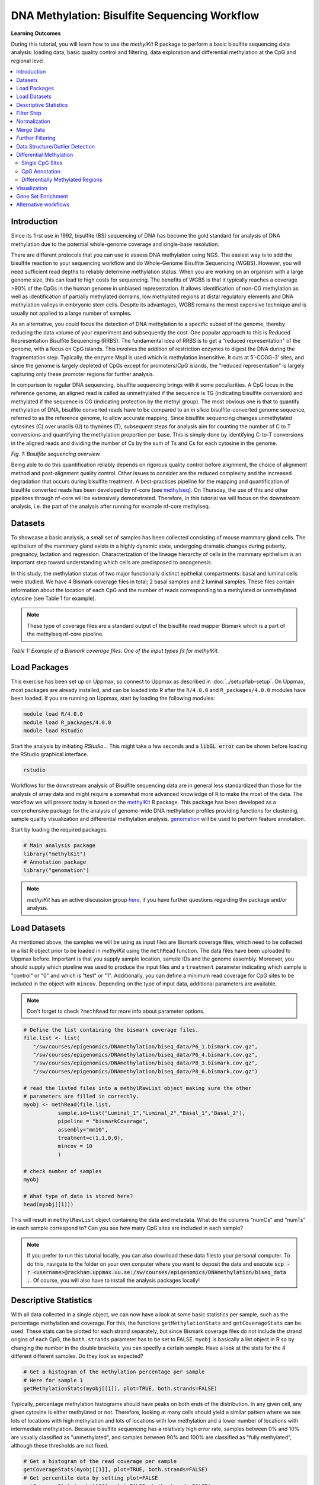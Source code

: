 DNA Methylation: Bisulfite Sequencing Workflow
==============================================

**Learning Outcomes**

During this tutorial, you will learn how to use the *methylKit* R package to perform a basic bisulfite sequencing data analysis: loading data, basic quality control and filtering, data exploration and differential methylation at the CpG and regional level.

.. Contents
.. ========

.. contents:: 
    :local:

Introduction
------------

Since its first use in 1992, bisulfite (BS) sequencing of DNA has become the gold standard for analysis of DNA methylation due to the potential whole-genome coverage and single-base resolution. 

There are different protocols that you can use to assess DNA methylation using NGS. The easiest way is to add the bisulfite reaction to your sequencing workflow and do Whole-Genome Bisulfite Sequencing (WGBS). However, you will need sufficient read depths to reliably determine methylation status. When you are working on an organism with a large genome size, this can lead to high costs for sequencing. The benefits of WGBS is that it typically reaches a coverage >90% of the CpGs in the human genome in unbiased representation. It allows identification of non-CG methylation as well as identification of partially methylated domains, low methylated regions at distal regulatory elements and DNA methylation valleys in embryonic stem cells. Despite its advantages, WGBS remains the most expensive technique and is usually not applied to a large number of samples. 

As an alternative, you could focus the detection of DNA methylation to a specific subset of the genome, thereby reducing the data volume of your experiment and subsequently the cost. One popular approach to this is Reduced Representation Bisulfite Sequencing (RRBS). The fundamental idea of RRBS is to get a “reduced representation" of the genome, with a focus on CpG islands. This involves the addition of restriction enzymes to digest the DNA during the fragmentation step. Typically, the enzyme MspI is used which is methylation insensitive. It cuts at 5’-CCGG-3’ sites, and since the genome is largely depleted of CpGs except for promoters/CpG islands, the "reduced representation" is largely capturing only these promoter regions for further analysis.

In comparison to regular DNA sequencing, bisulfite sequencing brings with it some peculiarities. A CpG locus in the reference genome, an aligned read is called as unmethylated if the sequence is TG (indicating bisulfite conversion) and methylated if the sequence is CG (indicating protection by the methyl group). The most obvious one is that to quantify methylation of DNA, bisulfite converted reads have to be compared to an *in silico* bisulfite-converted genome sequence, referred to as the reference genome, to allow accurate mapping. Since bisulfite sequencing changes unmethylated cytosines (C) over uracils (U) to thymines (T), subsequent steps for analysis aim for counting the number of C to T conversions and quantifying the methylation proportion per base. This is simply done by identifying C-to-T conversions in the aligned reads and dividing the number of Cs by the sum of Ts and Cs for each cytosine in the genome. 

.. image:: Figures/biseq.png
   :target: Figures/biseq.png
   :alt: 
*Fig. 1: Bisulfite sequencing overview.*

Being able to do this quantification reliably depends on rigorous quality control before alignment, the choice of alignment method and post-alignment quality control. Other issues to consider are the reduced complexity and the increased degradation that occurs during bisulfite treatment.  A best-practices pipeline for the mapping and quantification of bisulfite converted reads has been developed by nf-core (see `methylseq <https://nf-co.re/methylseq>`_\ ). On Thursday, the use of this and other pipelines through nf-core will be extensively demonstrated. Therefore, in this tutorial we will focus on the downstream analysis, i.e. the part of the analysis after running for example nf-core methylseq. 

Datasets
--------

To showcase a basic analysis, a small set of samples has been collected consisting of mouse mammary gland cells. The epithelium of the mammary gland exists in a highly dynamic state, undergoing dramatic changes during puberty, pregnancy, lactation and regression. Characterization of the lineage hierarchy of cells in the mammary epithelium is an important step toward understanding which cells are predisposed to oncogenesis. 

In this study, the methylation status of two major functionally distinct epithelial compartments: basal and luminal cells were studied. We have 4 Bismark coverage files in total; 2 basal samples and 2 luminal samples. These files contain information about the location of each CpG and the number of reads corresponding to a methylated or unmethylated cytosine (see Table 1 for example). 

.. note::
   These type of coverage files are a standard output of the bisulfite read mapper Bismark which is a part of the methylseq nf-core pipeline. 


.. image:: Figures/coverage.png
   :target: Figures/coverage.png
   :alt: 

*Table 1: Example of a Bismark coverage files. One of the input types fit for methylKit.*

Load Packages
-------------

This exercise has been set up on Uppmax, so connect to Uppmax as described in :doc:`../setup/lab-setup`. On Uppmax, most packages are already installed, and can be loaded into R after the ``R/4.0.0`` and  ``R_packages/4.0.0`` modules have been loaded. If you are running on Uppmax, start by loading the following modules:

.. code-block:: bash

   module load R/4.0.0
   module load R_packages/4.0.0
   module load RStudio

Start the analysis by initiating *RStudio*... This might take a few seconds and a :code:`libGL error` can be shown before loading the RStudio graphical interface.

.. code-block:: bash

   rstudio

Workflows for the downstream analysis of Bisulfite sequencing data are in general less standardized than those for the analysis of array data and might require a somewhat more advanced knowledge of R to make the most of the data. The workflow we will present today is based on the `methylKit <https://bioconductor.org/packages/release/bioc/html/methylKit.html>`_ R package. This package has been developed as a comprehensive package for the analysis of genome-wide DNA methylation profiles providing functions for clustering, sample quality visualization and differential methylation analysis. `genomation <https://www.bioconductor.org/packages/release/bioc/vignettes/genomation/inst/doc/GenomationManual.html>`_ will be used to perform feature annotation. 

Start by loading the required packages.

.. code-block:: r

   # Main analysis package
   library("methylKit")
   # Annotation package
   library("genomation")

.. note::
   *methylKit* has an active discussion group `here <https://groups.google.com/g/methylkit_discussion>`_\ , if you have further questions regarding the package and/or analysis.

Load Datasets
-------------

As mentioned above, the samples we will be using as input files are Bismark coverage files, which need to be collected in a list R object prior to be loaded in *methylKit* using the ``methRead`` function. The data files have been uploaded to Uppmax before. Important is that you supply sample location, sample IDs and the genome assembly. Moreover, you should supply which pipeline was used to produce the input files and a ``treatment`` parameter indicating which sample is "control" or "0" and which is "test" or "1". Additionally, you can define a minimum read coverage for CpG sites to be included in the object with ``mincov``. Depending on the type of input data, additional parameters are available.

.. note:: 
   Don't forget to check ``?methRead`` for more info about parameter options.

.. code-block:: r

   # Define the list containing the bismark coverage files.
   file.list <- list(
      "/sw/courses/epigenomics/DNAmethylation/biseq_data/P6_1.bismark.cov.gz", 
      "/sw/courses/epigenomics/DNAmethylation/biseq_data/P6_4.bismark.cov.gz", 
      "/sw/courses/epigenomics/DNAmethylation/biseq_data/P8_3.bismark.cov.gz", 
      "/sw/courses/epigenomics/DNAmethylation/biseq_data/P8_6.bismark.cov.gz")

   # read the listed files into a methylRawList object making sure the other 
   # parameters are filled in correctly.
   myobj <- methRead(file.list,
              sample.id=list("Luminal_1","Luminal_2","Basal_1","Basal_2"),
              pipeline = "bismarkCoverage",
              assembly="mm10",
              treatment=c(1,1,0,0),
              mincov = 10
              )
   
   # check number of samples
   myobj

   # What type of data is stored here?
   head(myobj[[1]])


This will result in ``methylRawList`` object containing the data and metadata. What do the columns "numCs" and "numTs" in each sample correspond to? Can you see how many CpG sites are included in each sample?

.. note::

   If you prefer to run this tutorial locally, you can also download these data filesto your personal computer. To do this, navigate to the folder on your own conputer where you want to deposit the data and execute :code:`scp -r <username>@rackham.uppmax.uu.se:/sw/courses/epigenomics/DNAmethylation/biseq_data .`. Of course, you will also have to install the analysis packages locally!

Descriptive Statistics
----------------------

With all data collected in a single object, we can now have a look at some basic statistics per sample, such as the percentage methylation and coverage. For this, the functions ``getMethylationStats`` and ``getCoverageStats`` can be used. These stats can be plotted for each strand separately, but since Bismark coverage files do not include the strand origins of each CpG, the ``both.strands`` parameter has to be set to FALSE.  ``myobj`` is basically a list object in R so by changing the number in the double brackets, you can specify a certain sample. Have a look at the stats for the 4 different different samples. Do they look as expected? 

.. code-block:: r

   # Get a histogram of the methylation percentage per sample
   # Here for sample 1
   getMethylationStats(myobj[[1]], plot=TRUE, both.strands=FALSE)

Typically, percentage methylation histograms should have peaks on both ends of the distribution. In any given cell, any given cytosine is either methylated or not. Therefore, looking at many cells should yield a similar pattern where we see lots of locations with high methylation and lots of locations with low methylation and a lower number of locations with intermediate methylation. Because bisulfite sequencing has a relatively high error rate, samples between 0% and 10% are usually classified as "unmethylated", and samples between 90% and 100% are classified as "fully methylated", although these thresholds are not fixed.

.. code-block:: r

   # Get a histogram of the read coverage per sample
   getCoverageStats(myobj[[1]], plot=TRUE, both.strands=FALSE)
   # Get percentile data by setting plot=FALSE
   getCoverageStats(myobj[[1]], plot=FALSE, both.strands=FALSE)

Experiments that are suffering from PCR duplication bias will have a secondary peak towards the right hand side of the coverage histogram.

Filter Step
-----------

It might be useful to filter samples based on coverage. In particular, if samples are suffering from PCR bias or overamplification it could be useful to discard bases with very high read coverage. Furthermore, we would also like to discard bases that have very low read coverage, because these tend to produce unreliable and unstable statistics in the downstream analysis. The code below filters a ``methylRawList`` and discards bases that have coverage below 10 reads (in this case we already did this when reading in the files...) and also discards the bases that have more than 99.9th percentile of coverage in each sample.

.. code-block:: r

   myobj.filt <- filterByCoverage(myobj,
                         lo.count=10,
                         lo.perc=NULL,
                         hi.count=NULL,
                         hi.perc=99.9)


Normalization
-------------

Next, a basic normalization of the coverage values between samples is performed by using a scaling factor derived from differences between the median of the coverage distributions. In the dowstream differential analysis, we will be comparing methylation fractions between samples, so one could think that sequence depth would not matter all that much. After all, 40/80 (mC/C) reads is the same fraction as 400/800 (mC/C) reads. However, certain statistical tests (i.e. Fisher's exact test) will result in different p-values depending on the total number of reads. Thus, if the coverage is quite similar across the samples, this step is not really essential, otherwise it might be a good idea to normalize the data. 

.. code-block:: r

   myobj.filt.norm <- normalizeCoverage(myobj.filt, method = "median")

Merge Data
----------

In order to do further analysis, we will need to extract the bases that are covered by reads in all our samples. The following function will merge all samples to one object with base-pair locations that are covered in all samples. Setting ``destrand=TRUE`` (the default is ``FALSE``) will merge reads on both strands of a CpG dinucleotide. This provides better coverage, but only advised when looking at CpG methylation (for CpH methylation this will cause wrong results in subsequent analyses; can you figure out why?). In addition, setting ``destrand=TRUE`` will only work when operating on base-pair resolution, otherwise setting this option ``TRUE`` will have no effect. Our data contains no strand info, so the ``destrand`` option is not applicable. The ``unite`` function will return a ``methylBase`` object which will be our main object for all comparative analysis. The ``methylBase`` object contains methylation information for regions/bases that are covered in all samples.

.. code-block:: r

   meth <- unite(myobj.filt.norm, destrand=FALSE)
   meth

How many bases were kept for downstream analysis?

Further Filtering
-----------------

High-throughput methylation data contains a lot of CpG sites that have no or little variation among study subjects and are not all that informative for downstream analyses. Nonspecific CpG filtering (i.e., not considering phenotype) is a common dimension reduction procedure performed prior to cluster analysis and differential methylation. For exploratory analysis, it is of general interest to see how samples relate to each other and we might want to remove CpGs that are not variable before doing that. For differential methylation, removing non variable CpGs prior to the analysis will lower the number of tests that needs to be performed, thus reducing multiple correction penalties.

The most commonly used and simple method of standard deviation filtering on methylation ratio values (equivalent to Beta values) has been shown to be robust and consistent to different real datasets and would suffice for most occasions.

.. code-block:: r

   # get percent methylation matrix
   pm=percMethylation(meth)

   # calculate standard deviation of CpGs
   sds=matrixStats::rowSds(pm)

   # Visualize the distribution of the per-CpG standard deviation
   # to determine a suitable cutoff
   hist(sds, breaks = 100)

   # keep only CpG with standard deviations larger than 2%
   meth <- meth[sds > 2]

   # This leaves us with this number of CpG sites
   nrow(meth)

Data Structure/Outlier Detection
--------------------------------

We can check the correlation between samples using ``getCorrelation``. This function will either plot scatter plot and Pearson correlation coefficients or just print a correlation matrix if ``plot=FALSE``. What does this plot tell you about the structure in the data? Which samples resemble each other the most?

.. code-block:: r

   getCorrelation(meth,plot=TRUE)

The data structure can additionally be visualized in a dendrogram using hierarchical clustering of distance measures derived from each samples' percentage methylation. Clustering is used for grouping data points by their similarity. It is a general concept that can be achieved by many different algorithms. Check ``?clusterSamples`` to see which distance measures and clustering methods are available.

.. code-block:: r

   clusterSamples(meth, dist="correlation", method="ward", plot=TRUE)

Another very useful visualization is obtained by plotting the samples in a principal component space. Using this kind of PCA plot we project multidimensional data (i.e. we have as many dimensions in this data as there are CpG loci in ``meth``) into 2 or 3-dimensional space while at the same time maintaining as much variation in the data as possible. Samples that are more alike will be clustered together in PC space, so by looking at this plot we can see what is the largest source of variation in data and whether there are sample swaps and/or outlier samples. ``PCASamples`` is a function in *methylKit* that will perform PCA and plot the first two principal components. What does the PCA plot of our dataset tell you? What is the biggest source of variation on the data? Does it look samples are swapped? Do there seem to be outliers among the samples?

.. code-block:: r

   PCASamples(meth)

Differential Methylation
------------------------

Single CpG Sites
^^^^^^^^^^^^^^^^

If the basic statistics of the samples look OK and the data structure seems reasonable, we can proceed to the differential methylation step. Differential DNA methylation is usually calculated by comparing the proportion of methylated Cs in a test sample relative to a control. In simple comparisons between such pairs of samples (i.e. test and control), methods such as Fisher’s Exact Test can be applied when there are no replicates for test and control cases. If replicates are available, regression based methods are generally used to model methylation levels in relation to the sample groups and variation between replicates. In addition, an advantage of regression methods over Fisher's exact test is that it allows for the inclusion of sample specific covariates (continuous or categorical) and the ability to adjust for confounding variables. 

The ``calculateDiffMeth`` function is the main function to calculate differential methylation in the *methylKit* package. Depending on the sample size per each set it will either use Fisher’s exact or logistic regression to calculate P-values. In practice, the number of samples per group will determine which of the two methods will be used (logistic regression or Fisher's exact test). If there are multiple samples per group, *methylKit* will employ the logistic regression test. Otherwise, when there is one sample per group, Fisher's exact test will be used. P-values will automatically be corrected for multiple testing using the Benjamini-Hochberg FDR method. 

.. note:: 

   In its simplest form, where there are no covariates, the logistic regression will try to model the log odds ratio which is based on the methylation proportion of a CpG, :math:`\pi_i`, using the treatment vector which denotes the sample group membership for the CpGs in the model. Below, the “Treatment” variable is used to predict the log-odds ratio of methylation proportions.

   .. math::
      log(\pi_i/(1-\pi_i)) = \beta_0 + \beta_1*Treatment_i

   The logistic regression model is fitted per CpG and we test if the treatment has any effect on the outcome variable or not. In other words, we are testing if :math:`log(\pi_i/(1-\pi_i)) = \beta_0 + \beta_1*Treatment_i` is a “better” model than :math:`log(\pi_i/(1-\pi_i)) = \beta_0`.

The following code tests for the differential methylation of our dataset; i.e comparing methylation levels between "treatment" (or Luminal samples) and "control" (Basal smaples). Since the example data has replicates, logistic regression will be used.

.. code-block:: r

   # Test for differential methylation... This might take a few minutes.
   myDiff <- calculateDiffMeth(meth, 
                               overdispersion = "MN", 
                               adjust="BH")
   myDiff

The output of ``calculateDiffMeth`` is a ``methylDiff`` object containing information about the difference in percentage methylation between treatment and control, and the p- and q-value of the model for all CpG sites. No reordering, filtering or sorting has happened here yet.

.. code-block:: r

   # Simple volcano plot to get an overview of differential methylation
   plot(myDiff$meth.diff, -log10(myDiff$qvalue))
   abline(v=0)

.. note::

   - Alternatively, the function ``calculateDiffMethDSS`` provides an interface to the beta-binomial model from the *DSS* package. This might sometimes be more statistically sound as it can account for both sampling and epigenetic variability

   - If you want to compare multiple treatment groups, you can do as above using a treatment vector as c(2,2,1,1,0,0) to detect CpGs differing in any of the groups. For specific pairwise comparisons you have to use the ``reorganize`` function and rerun ``calculateDiffMeth`` 

Next, visualize the number of hyper- and hypomethylation events per chromosome, as a percent of the sites with minimum coverage and minimal differential methylation. By default this is a 25% change in methylation and all samples with 10X coverage.

.. code-block:: r

   # Overview of percentage hyper and hypo CpGs per chromosome.
   diffMethPerChr(myDiff)

After q-value calculation, we can select the differentially methylated regions/bases based on q-value and percent methylation difference cutoffs of Treatment versus control. Following bits of code selects the bases that have q-value < 0.01 and percent methylation difference larger than 25%. If you specify ``type="hyper"`` or ``type="hypo"`` options, you will extract the hyper-methylated or hypo-methylated regions/bases.

.. code-block:: r

   # get hyper methylated bases and order by qvalue
   myDiff25p.hyper <- getMethylDiff(myDiff,
                                 difference=25,
                                 qvalue=0.01,
                                 type="hyper")
   myDiff25p.hyper <- myDiff25p.hyper[order(myDiff25p.hyper$qvalue),]

   # get hypo methylated bases and order by qvalue
   myDiff25p.hypo <- getMethylDiff(myDiff,
                                difference=25,
                                qvalue=0.01,
                                type="hypo")
   myDiff25p.hypo <- myDiff25p.hypo[order(myDiff25p.hypo$qvalue),]

   # get all differentially methylated bases and order by qvalue
   myDiff25p <- getMethylDiff(myDiff,
                           difference=25,
                           qvalue=0.01)
   myDiff25p <- myDiff25p[order(myDiff25p$qvalue),]

.. note::
   If you need to interact with these objects, it is sometimes necessary to first extract the data using the ``getData`` function.

If necessary, covariates (such as age, sex, smoking status, ...) can be included in the regression analysis. The function will then try to separate the influence of the covariates from the treatment effect via the logistic regression model. In this case, the test would be whether the full model (model with treatment and covariates) is better than the model with the covariates only. If there is no effect due to the treatment (sample groups), the full model will not explain the data better than the model with covariates only. In ``calculateDiffMeth``, this is achieved by supplying the covariates argument in the format of a dataframe. 

CpG Annotation
^^^^^^^^^^^^^^

To help with the biological interpretation of the data, we will annotate the differentially methylated regions/bases using the *genomation* package. The most common annotation task is to see where CpGs of interest land in relation to genes and gene parts and regulatory regions: Do they mostly occupy promoter, intronic or exonic regions? Do they overlap with repeats? Do they overlap with other epigenomic markers or long-range regulatory regions? In this example, we read the gene annotation information from a BED file (Browser Extensible Data - file format containing genome coordinates and associated annotations) and annotate our differentially methylated regions with that information using *genomation* functions. 

.. note::

    The annotation tables used below (.bed files) can be downloaded from the `UCSC TableBrowser <https://genome.ucsc.edu/cgi-bin/hgTables>`_. 

   - For gene annotation, select "Genes and Gene prediction tracks" from the "group" drop-down menu. Following that, select "Refseq Genes" from the "track" drop-down menu. Select "BED- browser extensible data" for the "output format". Click "get output" and on the following page click "get BED" without changing any options. Save the output as a text file.

   - For CpG island annotation, select "Regulation" from the "group" drop-down menu. Following that, select "CpG islands" from the "track" drop-down menu. Select "BED- browser extensible data" for the "output format". Click "get output" and on the following page click "get BED" without changing any options. Save the output as a text file.

.. code-block:: r

   # First load the annotation data; i.e the coordinates of promoters, TSS, intron and exons
   refseq_anot <- readTranscriptFeatures("/sw/courses/epigenomics/DNAmethylation/biseq_data//mm10.refseq.genes.bed")

   # Annotate hypermethylated CpGs ("target") with promoter/exon/intron 
   # information ("feature"). This function operates on GRanges objects, so we # first coerce the methylKit object to GRanges. 
   myDiff25p.hyper.anot <- annotateWithGeneParts(target = as(myDiff25p.hyper,"GRanges"),
                                          feature = refseq_anot)

   # Summary of target set annotation
   myDiff25p.hyper.anot

.. note::
   The GenomicRanges package defines general purpose containers for storing and manipulating genomic intervals and variables defined along a genome.

This function creates an *AnnotationByGeneParts* object, containing - for each target CpG - data such as the nearest transcription start site and the genomic structure it is located on. Several accessor functions from the *genomation* package allow for interaction with such an object.

.. code-block:: r

   # View the distance to the nearest Transcription Start Site; the target.row column in the output indicates the row number in the initial target set
   dist_tss <- getAssociationWithTSS(myDiff25p.hyper.anot)
   head(dist_tss)

   # See whether the differentially methylated CpGs are within promoters,introns or exons; the order is the same as the target set
   getMembers(myDiff25p.hyper.anot)

   # This can also be summarized for all differentially methylated CpGs
   plotTargetAnnotation(myDiff25p.hyper.anot, main = "Differential Methylation Annotation")

Similarly, it is possible to annotate the differentially methylated CpGs with CpG Island membership using ``readFeatureFlank`` and ``annotateWithFeatureflank``. Using these functions you read from a BED file with feature info (here the location of the CpG Islands) and with the flank parameter you can define a region around these features (here the "shores" are defined as 2000 bases around the Islands).

.. code-block:: r

   # Load the CpG info
   cpg_anot <- readFeatureFlank("/sw/courses/epigenomics/DNAmethylation/biseq_data/mm10.cpg.bed", feature.flank.name = c("CpGi", "shores"), flank=2000)
   diffCpGann <- annotateWithFeatureFlank(as(myDiff25p,"GRanges"), feature = cpg_anot$CpGi, flank = cpg_anot$shores, feature.name = "CpGi", flank.name = "shores")

   # See whether the CpG in myDiff25p belong to a CpG Island or Shore
   head(getMembers(diffCpGann))

   # This can also be summarized for all differentially methylated CpGs
   plotTargetAnnotation(diffCpGann, main = "Differential Methylation Annotation")

In general, this workflow can be used to annotate a CpG list with any set of features contained in a BED file.

Differentially Methylated Regions
^^^^^^^^^^^^^^^^^^^^^^^^^^^^^^^^^

Since we are often more interested in the different methylation of multiple CpGs across samples instead of a single site, we can also summarize methylation information over a set of defined functional regions such as promoters or CpG islands. The function below summarizes the methylation information over a given set of CpG Islands and outputs a *methylRaw* or *methylRawList* object depending on the input. We are using the output of *genomation* functions used above to provide the locations of the Islands. For these regional summary functions, we need to provide regions of interest as GRanges object.

.. code-block:: r

   # Summarize the original object counts over a certain region, here the CpG Islands
   # You can ignore the warnings here...
   myobj_islands <- regionCounts(myobj, cpg_anot$CpGi)
   # Filter the summarized counts by coverage
   myobj_islands_filt <- filterByCoverage(myobj_islands,
                         lo.count=10,
                         lo.perc=NULL,
                         hi.count=NULL,
                         hi.perc=99.9)
   # Perform simple normalization
   myobj_islands_filt_norm <- normalizeCoverage(myobj_islands_filt, method = "median")
   # Merge the samples again
   meth_islands <- unite(myobj_islands_filt_norm, destrand=FALSE)

Now, differential methylation is performed as for the single CpGs.

.. code-block:: r

   # Test for differential methylation... This might take a few minutes.
   myDiff_islands <- calculateDiffMeth(meth_islands)
   # Rank by significance
   myDiff_islands <- myDiff_islands[order(myDiff_islands$qvalue),]
   # get all differentially methylated CpG Islands
   myDiff_islands_25p <- getMethylDiff(myDiff_islands,difference=25,qvalue=0.01)

And just like for the single CpGs, annotation using the *genomation* functions is possible.

.. code-block:: r

   myDiff_islands_25p_ann <- annotateWithGeneParts(as((myDiff_islands_25p), "GRanges"), refseq_anot)
   # View the distance to the nearest Transcription Start Site; the target.row column indicates the row number in myDiff_islands_25p
   head(getAssociationWithTSS(myDiff_islands_25p_ann))

Besides grouping by functional regions, you can also group CpGs in a sliding window along the genome for a more unbiased approach. As for the functional regions, we would start again from the original object but this time group the CpGs in a certain predefined window. After this, the usual ``filterByCoverage``, ``normalizeCoverage`` and ``unite`` functions are used before doing ``calculatedDiffMeth``. Give it a go if you happen to have some spare time at the end of this tutorial!

.. code-block::

   # Reconstruct original object, keeping a lower coverage this time
   myobj_lowCov <- methRead(file.list,
              sample.id=list("Luminal_1","Luminal_2","Basal_1","Basal_2"),
              pipeline = "bismarkCoverage",
              assembly="mm10",
              treatment=c(1,1,0,0),
              mincov = 3
              )

   # Group the counts
   tiles <- tileMethylCounts(myobj_lowCov,win.size=1000,step.size=1000,cov.bases = 10)

   # Inspect data
   head(tiles[[1]])   

Visualization
-------------

The results of a differential analysis can be exported as a bedGraph; a format that allows display of continuous-valued data in track format. This display type is useful for probability scores, percentages and transcriptome data. By uploading this BED file to a genome browser such as the `UCSC Genome Browser <https://genome.ucsc.edu/cgi-bin/hgTracks?db=mm10&lastVirtModeType=default&lastVirtModeExtraState=&virtModeType=default&virtMode=0&nonVirtPosition=&position=chr1%3A134369628%2D136772024&hgsid=936224469_kTHLULnq2frGTQtwufy02ky7TjXA>`_\ , you can create custom visualizations of the genome architecture surrounding CpGs or regions of interest. The ``bedgraph`` function produces a UCSC compatible file; by specifying the ``col.name`` the exact information to be plotted can be collected. For a ``methylDiff`` object this can be one of "pvalue", "qvalue" or "meth.diff".

.. code-block:: r

   bedgraph(myDiff25p, col.name = "meth.diff", file.name = "diff_cpg_25p.bed")

A tutorial of the Genome Browser is out of scope for this workshop; but a step-by-step approach for visualizing your own data tracks can be found `here <https://genome.ucsc.edu/goldenPath/help/hgTracksHelp.html#CustomTracks>`_. An example of such a custom visualization of the methylation difference between treatment and control can be seen in Figure 2. Notice how differentially methylated CpGs tend to group together in similarly regulated regions.

.. note::

  If you want to download from Uppmax, execute following code from a folder on your local computer: :code:`scp <username>@rackham.uppmax.uu.se:diff_cpg_25p.bed .`. Don't forget the trailing :code:`.`! This will download the diff_cpg_25p.bed file to that particular folder.


.. image:: Figures/UCSC_bed_2.png
   :target: Figures/UCSC_bed_2.png
   :alt: 

*Figure 2: UCSC Genome Browser example with three main annotation tracks. Upper track: percentage methylation difference between treatment and control samples for significantly differential methylated CpGs. Middle track: RefSeq gene structure. Lower track: CpG Island location.*

Exactly how to produce these plots is out of the scope of these exercises, but I encourage you to try it later with - for example - the bedgraph of all differentially methylated CpGs.

Gene Set Enrichment
-------------------

Methylation is a DNA mark that can occur anywhere on the genome and is not as directly related to genes as expression data. Therefore, a methylation specific issue in performing gene set testing is how to assign differentially methylated features to genes. In addition, measured CpG sites are not distributed evenly across the genome, and it has been shown that genes that have more CpG sites measured across them are more likely to be detected as differentially methylated compared to genes that have fewer measured CpG sites. Moreover, approximately 10% of gene-annotated CpGs are assigned to more than one gene, violating assumptions of independently measured genes. Thus far, there are very few gene set testing methods designed specifically for DNA methylation data and their usefulness can be very limited. The *MissMethyl*  package was presented in the array tutorial as a potential tool, but is specific for array data.

For bisulfite sequencing data, most often *ad hoc* approaches are used to select a subset of genes associated with differently methylated CpGs or regions. Next, this list of genes can be analyzed with traditional gene set enrichment tools such as *GOseq* (see more info `here <https://academic.oup.com/bioinformatics/article/29/15/1851/265573>`_, where the authors used this package to correct the "CpG sites per gene" bias). 

Alternative workflows
---------------------

DSS 
   beta-binomial models with empirical Bayes for moderating dispersion.
BSseq 
   Regional differential methylation analysis using smoothing and linear-regression-based tests.
BiSeq 
   Regional differential methylation analysis using beta-binomial models.
MethylSeekR 
   Methylome segmentation using HMM and cutoffs.
QuasR
   Methylation aware alignment and methylation calling, as well as fastQC-like fastq raw data quality check features.
